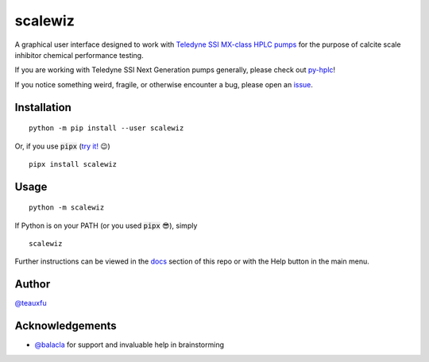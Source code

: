 ===========================================================================================
scalewiz |license| |python| |pypi| |build-status| |style| |code quality| |maintainability|
===========================================================================================

A graphical user interface designed to work with `Teledyne SSI MX-class
HPLC pumps`_ for the purpose of calcite scale inhibitor chemical
performance testing.

If you are working with Teledyne SSI Next Generation pumps generally, please check out `py-hplc`_!

If you notice something weird, fragile, or otherwise encounter a bug, please open an `issue`_.

.. image:: https://raw.githubusercontent.com/pct-code/scalewiz/main/img/main_menu.PNG

.. image:: https://raw.githubusercontent.com/pct-code/scalewiz/main/img/evaluation(plot).PNG

Installation
============

::

    python -m pip install --user scalewiz

Or, if you use :code:`pipx` (`try it!`_ 😉) ::

    pipx install scalewiz

Usage
=====

::

    python -m scalewiz

If Python is on your PATH (or you used :code:`pipx` 😎), simply ::

    scalewiz


Further instructions can be viewed in the `docs`_ section of this repo or with the Help button in the main
menu.

Author
======
`@teauxfu`_

Acknowledgements
================
- `@balacla`_ for support and invaluable help in brainstorming

.. |license| image:: https://img.shields.io/github/license/teauxfu/scalewiz
  :target: https://github.com/pct-code/py-hplc/blob/main/COPYING
  :alt: GitHub

.. |python| image:: https://img.shields.io/pypi/pyversions/scalewiz
  :alt: PyPI - Python Version

.. |pypi| image:: https://img.shields.io/pypi/v/scalewiz
  :target: https://pypi.org/project/scalewiz/
  :alt: PyPI

.. |build-status| image:: https://github.com/pct-code/scalewiz/actions/workflows/build.yml/badge.svg
  :target: https://github.com/pct-code/scalewiz/actions/workflows/build.yml
  :alt: Build Status

.. |docs| image:: https://readthedocs.org/projects/pip/badge/?version=stable
  :target: https://scalewiz.readthedocs.io/en/latest/
  :alt: Documentation Status

.. |style| image:: https://img.shields.io/badge/code%20style-black-000000.svg
  :target: https://github.com/psf/black
  :alt: Style

.. |code quality| image:: https://img.shields.io/badge/code%20quality-flake8-black
  :target: https://gitlab.com/pycqa/flake8
  :alt: Code quality

.. |maintainability| image:: https://api.codeclimate.com/v1/badges/9f4d424afac626a8b2e3/maintainability
   :target: https://codeclimate.com/github/teauxfu/scalewiz/maintainability
   :alt: Maintainability


.. _`Premier Chemical Technologies, LLC`: https://premierchemical.tech
.. _`@balacla`: https://github.com/balacla
.. _`@teauxfu`: https://github.com/pct-code
.. _`Teledyne SSI MX-class HPLC pumps`: https://store.teledynessi.com/collections/mx-class
.. _`py-hplc`: https://github.com/pct-code/py-hplc
.. _`docs`: https://github.com/pct-code/scalewiz/blob/main/doc/index.rst#scalewiz-user-guide
.. _`issue`: https://github.com/pct-code/scalewiz/issues
.. _`try it!`: https://pypa.github.io/pipx/
